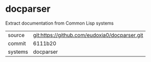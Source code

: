 * docparser

Extract documentation from Common Lisp systems

|---------+-------------------------------------------|
| source  | git:https://github.com/eudoxia0/docparser.git   |
| commit  | 6111b20  |
| systems | docparser |
|---------+-------------------------------------------|

